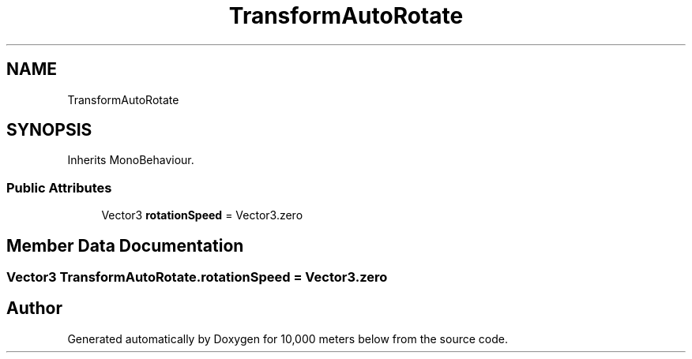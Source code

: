 .TH "TransformAutoRotate" 3 "Sun Dec 12 2021" "10,000 meters below" \" -*- nroff -*-
.ad l
.nh
.SH NAME
TransformAutoRotate
.SH SYNOPSIS
.br
.PP
.PP
Inherits MonoBehaviour\&.
.SS "Public Attributes"

.in +1c
.ti -1c
.RI "Vector3 \fBrotationSpeed\fP = Vector3\&.zero"
.br
.in -1c
.SH "Member Data Documentation"
.PP 
.SS "Vector3 TransformAutoRotate\&.rotationSpeed = Vector3\&.zero"


.SH "Author"
.PP 
Generated automatically by Doxygen for 10,000 meters below from the source code\&.
